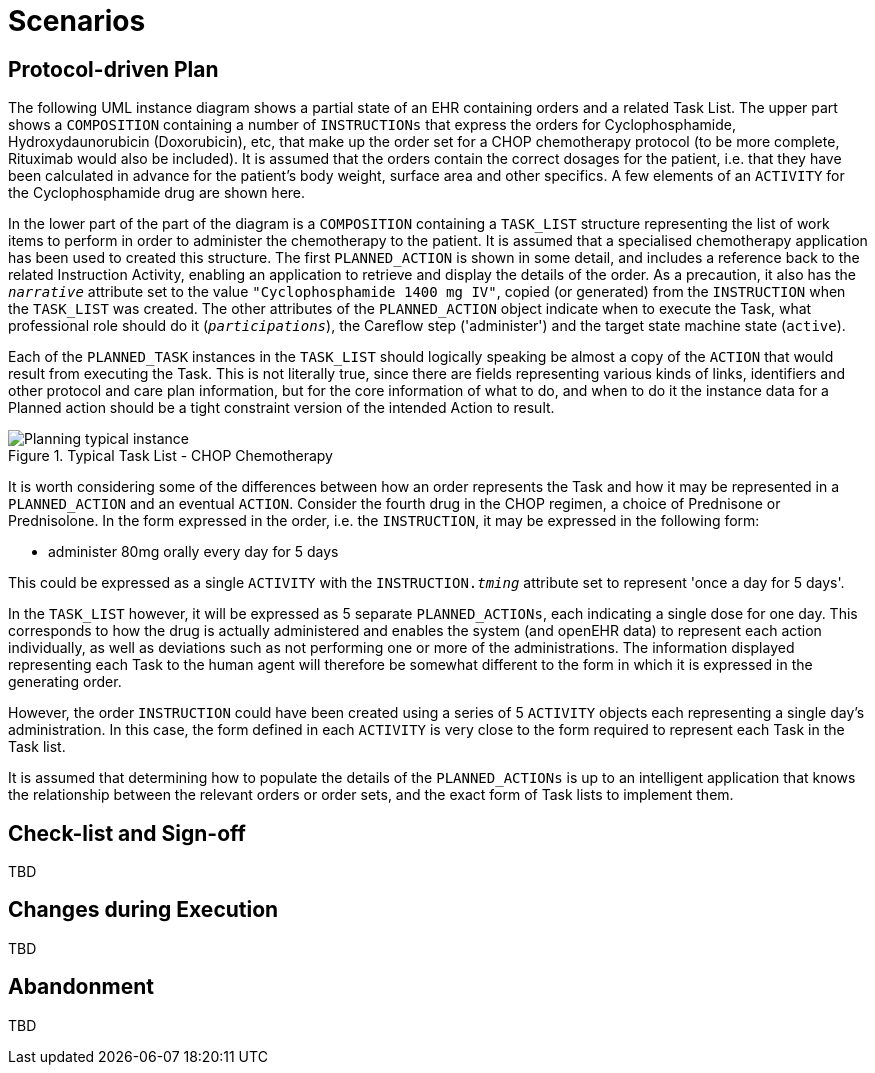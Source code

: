= Scenarios

== Protocol-driven Plan

The following UML instance diagram shows a partial state of an EHR containing orders and a related Task List. The upper part shows a `COMPOSITION` containing a number of `INSTRUCTIONs` that express the orders for Cyclophosphamide, Hydroxydaunorubicin (Doxorubicin), etc, that make up the order set for a CHOP chemotherapy protocol (to be more complete, Rituximab would also be included). It is assumed that the orders contain the correct dosages for the patient, i.e. that they have been calculated in advance for the patient's body weight, surface area and other specifics. A few elements of an `ACTIVITY` for the Cyclophosphamide drug are shown here.

In the lower part of the part of the diagram is a `COMPOSITION` containing a `TASK_LIST` structure representing the list of work items to perform in order to administer the chemotherapy to the patient. It is assumed that a specialised chemotherapy application has been used to created this structure. The first `PLANNED_ACTION` is shown in some detail, and includes a reference back to the related Instruction Activity, enabling an application to retrieve and display the details of the order. As a precaution, it also has the `_narrative_` attribute set to the value `"Cyclophosphamide 1400 mg IV"`, copied (or generated) from the `INSTRUCTION` when the `TASK_LIST` was created. The other attributes of the `PLANNED_ACTION` object indicate when to execute the Task, what professional role should do it (`_participations_`), the Careflow step ('administer') and the target state machine state (`active`).

Each of the `PLANNED_TASK` instances in the `TASK_LIST` should logically speaking be almost a copy of the `ACTION` that would result from executing the Task. This is not literally true, since there are fields representing various kinds of links, identifiers and other protocol and care plan information, but for the core information of what to do, and when to do it the instance data for a Planned action should be a tight constraint version of the intended Action to result.

[.text-center]
.Typical Task List - CHOP Chemotherapy
image::{uml_export_dir}/diagrams/Planning-typical-instance.svg[id=planning_typical_instance, align="center"]

It is worth considering some of the differences between how an order represents the Task and how it may be represented in a `PLANNED_ACTION` and an eventual `ACTION`. Consider the fourth drug in the CHOP regimen, a choice of Prednisone or Prednisolone. In the form expressed in the order, i.e. the `INSTRUCTION`, it may be expressed in the following form:

* administer 80mg orally every day for 5 days

This could be expressed as a single `ACTIVITY` with the `INSTRUCTION._tming_` attribute set to represent 'once a day for 5 days'.

In the `TASK_LIST` however, it will be expressed as 5 separate `PLANNED_ACTIONs`, each indicating a single dose for one day. This corresponds to how the drug is actually administered and enables the system (and openEHR data) to represent each action individually, as well as deviations such as not performing one or more of the administrations. The information displayed representing each Task to the human agent will therefore be somewhat different to the form in which it is expressed in the generating order.

However, the order `INSTRUCTION` could have been created using a series of 5 `ACTIVITY` objects each representing a single day's administration. In this case, the form defined in each `ACTIVITY` is very close to the form required to represent each Task in the Task list.

It is assumed that determining how to populate the details of the `PLANNED_ACTIONs` is up to an intelligent application that knows the relationship between the relevant orders or order sets, and the exact form of Task lists to implement them.

== Check-list and Sign-off

[.tbd]
TBD

== Changes during Execution

[.tbd]
TBD

== Abandonment

[.tbd]
TBD
